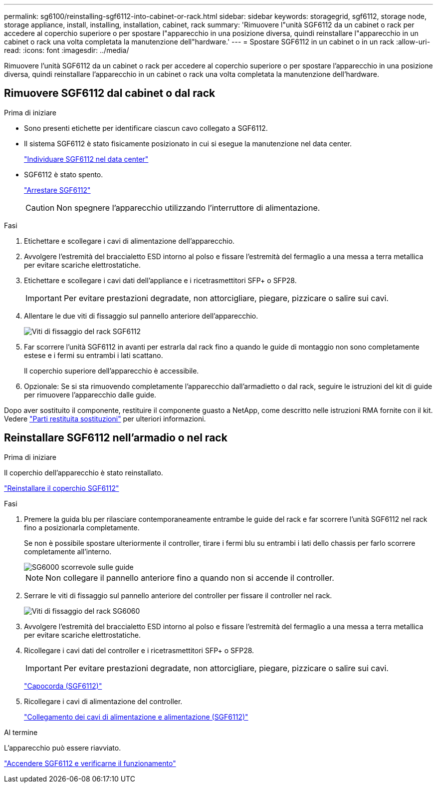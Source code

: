 ---
permalink: sg6100/reinstalling-sgf6112-into-cabinet-or-rack.html 
sidebar: sidebar 
keywords: storagegrid, sgf6112, storage node, storage appliance, install, installing, installation, cabinet, rack 
summary: 'Rimuovere l"unità SGF6112 da un cabinet o rack per accedere al coperchio superiore o per spostare l"apparecchio in una posizione diversa, quindi reinstallare l"apparecchio in un cabinet o rack una volta completata la manutenzione dell"hardware.' 
---
= Spostare SGF6112 in un cabinet o in un rack
:allow-uri-read: 
:icons: font
:imagesdir: ../media/


[role="lead"]
Rimuovere l'unità SGF6112 da un cabinet o rack per accedere al coperchio superiore o per spostare l'apparecchio in una posizione diversa, quindi reinstallare l'apparecchio in un cabinet o rack una volta completata la manutenzione dell'hardware.



== Rimuovere SGF6112 dal cabinet o dal rack

.Prima di iniziare
* Sono presenti etichette per identificare ciascun cavo collegato a SGF6112.
* Il sistema SGF6112 è stato fisicamente posizionato in cui si esegue la manutenzione nel data center.
+
link:locating-sgf6112-in-data-center.html["Individuare SGF6112 nel data center"]

* SGF6112 è stato spento.
+
link:shut-down-sgf6112.html["Arrestare SGF6112"]

+

CAUTION: Non spegnere l'apparecchio utilizzando l'interruttore di alimentazione.



.Fasi
. Etichettare e scollegare i cavi di alimentazione dell'apparecchio.
. Avvolgere l'estremità del braccialetto ESD intorno al polso e fissare l'estremità del fermaglio a una messa a terra metallica per evitare scariche elettrostatiche.
. Etichettare e scollegare i cavi dati dell'appliance e i ricetrasmettitori SFP+ o SFP28.
+

IMPORTANT: Per evitare prestazioni degradate, non attorcigliare, piegare, pizzicare o salire sui cavi.

. Allentare le due viti di fissaggio sul pannello anteriore dell'apparecchio.
+
image::../media/sg6060_rack_retaining_screws.png[Viti di fissaggio del rack SGF6112]

. Far scorrere l'unità SGF6112 in avanti per estrarla dal rack fino a quando le guide di montaggio non sono completamente estese e i fermi su entrambi i lati scattano.
+
Il coperchio superiore dell'apparecchio è accessibile.

. Opzionale: Se si sta rimuovendo completamente l'apparecchio dall'armadietto o dal rack, seguire le istruzioni del kit di guide per rimuovere l'apparecchio dalle guide.


Dopo aver sostituito il componente, restituire il componente guasto a NetApp, come descritto nelle istruzioni RMA fornite con il kit. Vedere https://mysupport.netapp.com/site/info/rma["Parti restituita  sostituzioni"^] per ulteriori informazioni.



== Reinstallare SGF6112 nell'armadio o nel rack

.Prima di iniziare
Il coperchio dell'apparecchio è stato reinstallato.

link:reinstalling-sgf6112-cover.html["Reinstallare il coperchio SGF6112"]

.Fasi
. Premere la guida blu per rilasciare contemporaneamente entrambe le guide del rack e far scorrere l'unità SGF6112 nel rack fino a posizionarla completamente.
+
Se non è possibile spostare ulteriormente il controller, tirare i fermi blu su entrambi i lati dello chassis per farlo scorrere completamente all'interno.

+
image::../media/sg6000_cn_rails_blue_button.gif[SG6000 scorrevole sulle guide]

+

NOTE: Non collegare il pannello anteriore fino a quando non si accende il controller.

. Serrare le viti di fissaggio sul pannello anteriore del controller per fissare il controller nel rack.
+
image::../media/sg6060_rack_retaining_screws.png[Viti di fissaggio del rack SG6060]

. Avvolgere l'estremità del braccialetto ESD intorno al polso e fissare l'estremità del fermaglio a una messa a terra metallica per evitare scariche elettrostatiche.
. Ricollegare i cavi dati del controller e i ricetrasmettitori SFP+ o SFP28.
+

IMPORTANT: Per evitare prestazioni degradate, non attorcigliare, piegare, pizzicare o salire sui cavi.

+
link:../installconfig/cabling-appliance-sgf6112.html["Capocorda (SGF6112)"]

. Ricollegare i cavi di alimentazione del controller.
+
link:../installconfig/connecting-power-cords-and-applying-power-sgf6112.html["Collegamento dei cavi di alimentazione e alimentazione (SGF6112)"]



.Al termine
L'apparecchio può essere riavviato.

link:powering-on-sgf6112-and-verifying-operation.html["Accendere SGF6112 e verificarne il funzionamento"]

